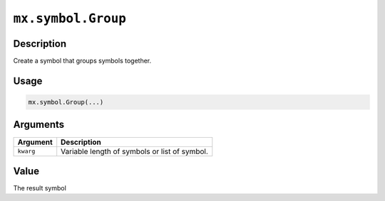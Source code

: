 .. raw:: html



``mx.symbol.Group``
======================================

Description
----------------------

Create a symbol that groups symbols together.

Usage
----------

.. code:: r

	mx.symbol.Group(...)

Arguments
------------------

+----------------------------------------+------------------------------------------------------------+
| Argument                               | Description                                                |
+========================================+============================================================+
| ``kwarg``                              | Variable length of symbols or list of symbol.              |
+----------------------------------------+------------------------------------------------------------+

Value
----------

The result symbol



.. disqus::
   :disqus_identifier: mx.symbol.Group
